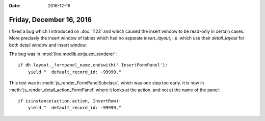 :date: 2016-12-16

=========================
Friday, December 16, 2016
=========================

I fixed a bug which I introduced on :doc:`1123` and which caused the
insert window to be read-only in certain cases. More precisely the
insert window of tables which had no separate `insert_layout`,
i.e. which use their `detail_layout` for both detail window and insert
window.

The bug was in :mod:`lino.modlib.extjs.ext_renderer`::

    if dh.layout._formpanel_name.endswith('.InsertFormPanel'):
        yield "  default_record_id: -99999,"


This test was in :meth:`js_render_FormPanelSubclass`, which was one
step too early. It is now in :meth:`js_render_detail_action_FormPanel`
where it looks at the action, and not at the name of the panel::

    if isinstance(action.action, InsertRow):
        yield "  default_record_id: -99999,"
      

